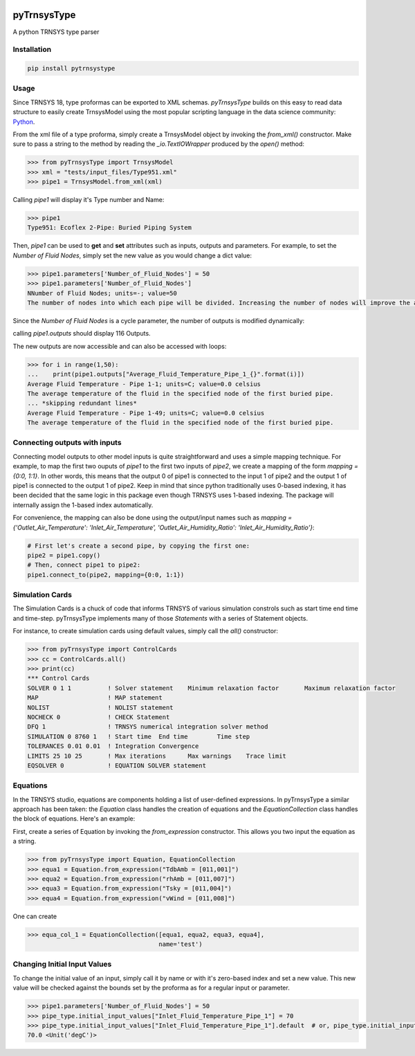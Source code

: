 .. image:: https://travis-ci.com/samuelduchesne/pyTrnsysType.svg?branch=develop
    :target: https://travis-ci.com/samuelduchesne/pyTrnsysType

.. image:: https://coveralls.io/repos/github/samuelduchesne/pyTrnsysType/badge.svg?branch=develop
    :target: https://coveralls.io/github/samuelduchesne/pyTrnsysType?branch=develop


pyTrnsysType
============

A python TRNSYS type parser

Installation
------------

.. code-block:: python

    pip install pytrnsystype


Usage
-----

Since TRNSYS 18, type proformas can be exported to XML schemas. *pyTrnsysType* builds on this easy to read data 
structure to easily create TrnsysModel using the most popular scripting language in the data science community: Python_.

From the xml file of a type proforma, simply create a TrnsysModel object by invoking the `from_xml()` constructor. 
Make sure to pass a string to the method by reading the `_io.TextIOWrapper` produced by the `open()` method:

.. code-block:: python

    >>> from pyTrnsysType import TrnsysModel
    >>> xml = "tests/input_files/Type951.xml"
    >>> pipe1 = TrnsysModel.from_xml(xml)


Calling `pipe1` will display it's Type number and Name:

.. code-block:: python

    >>> pipe1
    Type951: Ecoflex 2-Pipe: Buried Piping System


Then, `pipe1` can be used to **get** and **set** attributes such as inputs, outputs and parameters.
For example, to set the *Number of Fluid Nodes*, simply set the new value as you would change a dict value:

.. code-block:: python

    >>> pipe1.parameters['Number_of_Fluid_Nodes'] = 50
    >>> pipe1.parameters['Number_of_Fluid_Nodes']
    NNumber of Fluid Nodes; units=-; value=50
    The number of nodes into which each pipe will be divided. Increasing the number of nodes will improve the accuracy but cost simulation run-time.


Since the *Number of Fluid Nodes* is a cycle parameter, the number of outputs is modified dynamically:

calling `pipe1.outputs` should display 116 Outputs.

The new outputs are now accessible and can also be accessed with loops:

.. code-block:: python

    >>> for i in range(1,50):
    ...    print(pipe1.outputs["Average_Fluid_Temperature_Pipe_1_{}".format(i)])
    Average Fluid Temperature - Pipe 1-1; units=C; value=0.0 celsius
    The average temperature of the fluid in the specified node of the first buried pipe.
    ... *skipping redundant lines*
    Average Fluid Temperature - Pipe 1-49; units=C; value=0.0 celsius
    The average temperature of the fluid in the specified node of the first buried pipe.


Connecting outputs with inputs
------------------------------

Connecting model outputs to other model inputs is quite straightforward and uses a simple mapping technique. For 
example, to map the first two ouputs of `pipe1` to the first two inputs of `pipe2`, we create a mapping of the form
`mapping = {0:0, 1:1}`. In other words, this means that the output 0 of pipe1 is connected to the input 1 of pipe2 
and the output 1 of pipe1 is connected to the output 1 of pipe2. Keep in mind that since python traditionally uses  
0-based indexing, it has been decided that the same logic in this package even though TRNSYS uses 1-based indexing. The
package will internally assign the 1-based index automatically.

For convenience, the mapping can also be done using the output/input names such as `mapping = 
{'Outlet_Air_Temperature': 'Inlet_Air_Temperature', 'Outlet_Air_Humidity_Ratio': 'Inlet_Air_Humidity_Ratio'}`:

.. code-block:: python

    # First let's create a second pipe, by copying the first one:
    pipe2 = pipe1.copy()
    # Then, connect pipe1 to pipe2:
    pipe1.connect_to(pipe2, mapping={0:0, 1:1})


Simulation Cards
----------------

The Simulation Cards is a chuck of code that informs TRNSYS of various simulation constrols such as start time end 
time and time-step. pyTrnsysType implements many of those *Statements* with a series of Statement objects.

For instance, to create simulation cards using default values, simply call the `all()` constructor:

.. code-block:: python

    >>> from pyTrnsysType import ControlCards
    >>> cc = ControlCards.all()
    >>> print(cc)
    *** Control Cards
    SOLVER 0 1 1          ! Solver statement	Minimum relaxation factor	Maximum relaxation factor
    MAP                   ! MAP statement
    NOLIST                ! NOLIST statement
    NOCHECK 0             ! CHECK Statement
    DFQ 1                 ! TRNSYS numerical integration solver method
    SIMULATION 0 8760 1   ! Start time	End time	Time step
    TOLERANCES 0.01 0.01  ! Integration	Convergence
    LIMITS 25 10 25       ! Max iterations	Max warnings	Trace limit
    EQSOLVER 0            ! EQUATION SOLVER statement


Equations
---------

In the TRNSYS studio, equations are components holding a list of user-defined expressions. In pyTrnsysType a similar 
approach has been taken: the `Equation` class handles the creation of equations and the `EquationCollection` class 
handles the block of equations. Here's an example:

First, create a series of Equation by invoking the `from_expression` constructor. This allows you two input the 
equation as a string.

.. code-block:: python

    >>> from pyTrnsysType import Equation, EquationCollection
    >>> equa1 = Equation.from_expression("TdbAmb = [011,001]")
    >>> equa2 = Equation.from_expression("rhAmb = [011,007]")
    >>> equa3 = Equation.from_expression("Tsky = [011,004]")
    >>> equa4 = Equation.from_expression("vWind = [011,008]")

One can create

.. code-block:: python

    >>> equa_col_1 = EquationCollection([equa1, equa2, equa3, equa4],
                                        name='test')


.. _Python: https://www.economist.com/graphic-detail/2018/07/26/python-is-becoming-the-worlds-most-popular-coding-language


Changing Initial Input Values
-----------------------------

To change the initial value of an input, simply call it by name or with it's zero-based index and set a new value.
This new value will be checked against the bounds set by the proforma as for a regular input or parameter.

.. code-block:: python

    >>> pipe1.parameters['Number_of_Fluid_Nodes'] = 50
    >>> pipe_type.initial_input_values["Inlet_Fluid_Temperature_Pipe_1"] = 70
    >>> pipe_type.initial_input_values["Inlet_Fluid_Temperature_Pipe_1"].default  # or, pipe_type.initial_input_values[0]
    70.0 <Unit('degC')>
